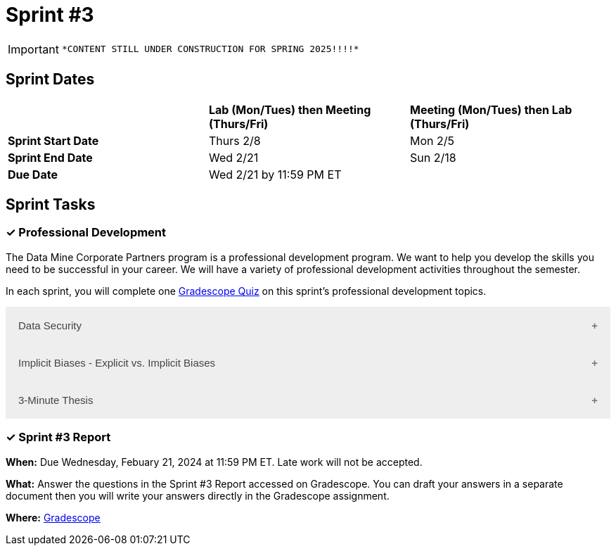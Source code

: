 = Sprint #3


[IMPORTANT]
====
 *CONTENT STILL UNDER CONSTRUCTION FOR SPRING 2025!!!!*
====

== Sprint Dates

[cols="<.^1,^.^1,^.^1"]
|===

| |*Lab (Mon/Tues) then Meeting (Thurs/Fri)* |*Meeting (Mon/Tues) then Lab (Thurs/Fri)*

|*Sprint Start Date*
|Thurs 2/8
|Mon 2/5

|*Sprint End Date*
|Wed 2/21
|Sun 2/18

|*Due Date*
2+| Wed 2/21 by 11:59 PM ET

|===

== Sprint Tasks

=== &#10003; Professional Development 

The Data Mine Corporate Partners program is a professional development program. We want to help you develop the skills you need to be successful in your career. We will have a variety of professional development activities throughout the semester.

In each sprint, you will complete one https://www.gradescope.com/[Gradescope Quiz] on this sprint's professional development topics.

++++
<html>
<head>
<meta name="viewport" content="width=device-width, initial-scale=1">
<style>
.accordion {
  background-color: #eee;
  color: #444;
  cursor: pointer;
  padding: 18px;
  width: 100%;
  border: none;
  text-align: left;
  outline: none;
  font-size: 15px;
  transition: 0.4s;
}

.active, .accordion:hover {
  background-color: #ccc;
}

.accordion:after {
  content: '\002B';
  color: #777;
  font-weight: bold;
  float: right;
  margin-left: 5px;
}

.active:after {
  content: "\2212";
}

.panel {
  padding: 0 18px;
  background-color: white;
  max-height: 0;
  overflow: hidden;
  transition: max-height 0.2s ease-out;
}
</style>
</head>
<body>
<button class="accordion">Data Security</button>
<div class="panel">
	<div>
		<p><b>When: </b>Due Wednesday, February 21, 2024 at 11:59 PM ET. Late work will not be accepted.	</p>
<br>
	</div>
	<div>
		<p><b>What: </b><a href="https://the-examples-book.com/crp/students/datasecurity">Read about data security in The Data Mine</a> and take the quiz in Gradescope.</b></p>
<br>
	</div>
	<div>
		<p><b>Where: </b>Complete the knowledge check for this professional development training on <a href="https://www.gradescope.com/">Gradescope</a> in the assignment "Sprint 3: Professional Development".</p>
<br>
  	</div>
	<div>
<p><b>Why: </b> The Data Mine Corporate Partners students work with proprietary data from many companies. Students need to learn how to securely work with data. </p>
<br>
  </div>
</div>
<button class="accordion">Implicit Biases - Explicit vs. Implicit Biases</button>
<div class="panel">
	<div>
		<p><b>When: </b>Due Wednesday, September 4, 2024 at 11:59 PM ET. Late work will not be accepted.</p>
<br>
	</div>
	<div>
		<p><b>What: </b>Watch the following video <a href="https://www.youtube.com/watch?v=5S7Je6kbGDY&list=PLWG_vsmMJ2clEeGKVyrOIKlOYrjFnVKqa&index=5" >Implicit Bias: Lesson #4 - Implicit vs. Explicit Biases </a> (4 minutes) </p>
<br>
	</div>
	<div>
		<p><b>Where: </b>Complete the reflection for this professional development training on <a href="https://www.gradescope.com/">Gradescope</a> in the assignment "Sprint 3: Professional Development".</p>
<br>
  </div>
    <p><b>Why: </b> Biases, whether explicit or implicit, significantly impact our behaviors and decisions. Explicit biases are consciously accessible and can be self-reported, though people may be unwilling to share them due to social pressures. Implicit biases, on the other hand, are unconscious and cannot be identified through introspection. Understanding both explicit and implicit biases is crucial for promoting fairness and equity, especially in professional and academic settings, where these biases can subtly yet powerfully influence outcomes. </p>
<br>
    </div> 
</div>
<button class="accordion">3-Minute Thesis</button>
<div class="panel">
	<div>
		<p><b>When: </b>Due Wednesday, February 21, 2024 at 11:59 PM ET. Late work will not be accepted.
		</p>
<br>
	</div>
	<div>
		<p><b>What: </b><a href="https://the-examples-book.com/crp/students/three_minute_thesis">Learn about the 3 minute thesis </a> and submit a practice 3 minute thesis on Gradescope.</b></p>
<br>
	</div>
	<div>
		<p><b>Where: </b>Complete the knowledge check for this professional development training on <a href="https://www.gradescope.com/">Gradescope</a> in the assignment "Sprint 4: Professional Development".</p>
<br>
  	</div>
	<div>
		<p><b>Why: </b>In preparation for The Data Mine Symposium, we are having students practice giving a 3-minute thesis. There will be many attendees from different companies and backgrounds during the symposium. Being able to give a 3-minute thesis about your Data Mine project to a non-technical audience is an important skill to learn for The Data Mine Symposium.  </p>
<br>
  </div>
</div>

<script>
var acc = document.getElementsByClassName("accordion");
var i;

for (i = 0; i < acc.length; i++) {
  acc[i].addEventListener("click", function() {
    this.classList.toggle("active");
    var panel = this.nextElementSibling;
    if (panel.style.maxHeight) {
      panel.style.maxHeight = null;
    } else {
      panel.style.maxHeight = panel.scrollHeight + "px";
    } 
  });
}
</script>

</body>
</html>
++++

=== &#10003; Sprint #3 Report 

*When:* Due Wednesday, Febuary 21, 2024 at 11:59 PM ET. Late work will not be accepted. 

*What:* Answer the questions in the Sprint #3 Report accessed on Gradescope. You can draft your answers in a separate document then you will write your answers directly in the Gradescope assignment. 

*Where:* link:https://www.gradescope.com/[Gradescope] 
